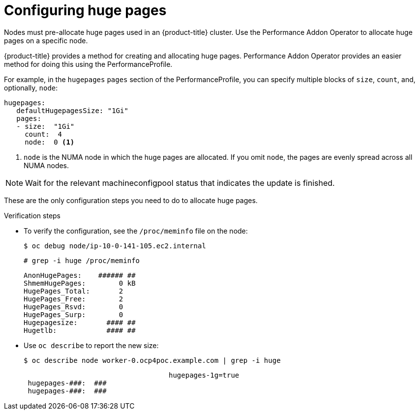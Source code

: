 // Module included in the following assemblies:
//CNF-78
// * scalability_and_performance/cnf-performance-addon-operator-for-low-latency-nodes.adoc

[id="cnf-configuring-huge-pages_{context}"]
= Configuring huge pages

Nodes must pre-allocate huge pages used in an {product-title} cluster. Use the
Performance Addon Operator to allocate huge pages on a specific node.

{product-title} provides a method for creating and allocating huge pages.
Performance Addon Operator provides an easier method for doing this using the
PerformanceProfile.

For example, in the `hugepages` `pages` section of the PerformanceProfile,
you can specify multiple blocks of `size`, `count`, and, optionally, `node`:

----
hugepages:
   defaultHugepagesSize: "1Gi"
   pages:
   - size:  "1Gi"
     count:  4
     node:  0 <1>
----

<1> `node` is the NUMA node in which the huge pages are allocated. If you omit `node`, the pages are evenly spread across all NUMA nodes.

[NOTE]
====
Wait for the relevant machineconfigpool status that indicates the update is finished.
====

These are the only configuration steps you need to do to allocate huge pages.

.Verification steps

* To verify the configuration, see the `/proc/meminfo` file on the node:
+
----
$ oc debug node/ip-10-0-141-105.ec2.internal
----
+
----
# grep -i huge /proc/meminfo
----
+
----
AnonHugePages:    ###### ##
ShmemHugePages:        0 kB
HugePages_Total:       2
HugePages_Free:        2
HugePages_Rsvd:        0
HugePages_Surp:        0
Hugepagesize:       #### ##
Hugetlb:            #### ##
----

* Use `oc describe` to report the new size:
+
----
$ oc describe node worker-0.ocp4poc.example.com | grep -i huge
----
+
----
                                   hugepages-1g=true
 hugepages-###:  ###
 hugepages-###:  ###
----
